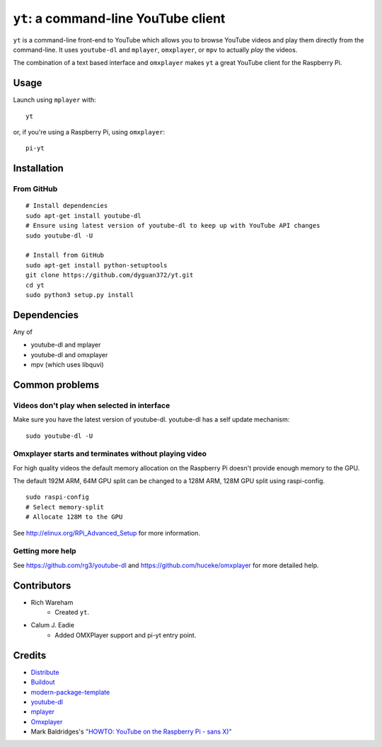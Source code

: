 ``yt``: a command-line YouTube client
=====================================

``yt`` is a command-line front-end to YouTube which allows you to browse YouTube
videos and play them directly from the command-line. It uses ``youtube-dl`` and
``mplayer``, ``omxplayer``, or ``mpv`` to actually *play* the videos.

The combination of a text based interface and ``omxplayer`` makes ``yt`` a great
YouTube client for the Raspberry Pi.

Usage
-----

Launch using ``mplayer`` with::

    yt

or, if you're using a Raspberry Pi, using ``omxplayer``::

    pi-yt

Installation
------------

From GitHub
~~~~~~~~~~~

::

    # Install dependencies
    sudo apt-get install youtube-dl
    # Ensure using latest version of youtube-dl to keep up with YouTube API changes
    sudo youtube-dl -U

    # Install from GitHub
    sudo apt-get install python-setuptools
    git clone https://github.com/dyguan372/yt.git
    cd yt
    sudo python3 setup.py install

Dependencies
------------

Any of

- youtube-dl and mplayer
- youtube-dl and omxplayer
- mpv (which uses libquvi)

Common problems
---------------

Videos don't play when selected in interface
~~~~~~~~~~~~~~~~~~~~~~~~~~~~~~~~~~~~~~~~~~~~

Make sure you have the latest version of youtube-dl. youtube-dl has a self update
mechanism::

    sudo youtube-dl -U

Omxplayer starts and terminates without playing video
~~~~~~~~~~~~~~~~~~~~~~~~~~~~~~~~~~~~~~~~~~~~~~~~~~~~~

For high quality videos the default memory allocation on the Raspberry Pi doesn't
provide enough memory to the GPU.

The default 192M ARM, 64M GPU split can be changed to a 128M ARM, 128M GPU split
using raspi-config.

::

    sudo raspi-config
    # Select memory-split
    # Allocate 128M to the GPU
        
See http://elinux.org/RPi_Advanced_Setup for more information.

Getting more help
~~~~~~~~~~~~~~~~~

See https://github.com/rg3/youtube-dl and https://github.com/huceke/omxplayer for
more detailed help.

Contributors
------------

- Rich Wareham
    - Created ``yt``.

- Calum J. Eadie
    - Added OMXPlayer support and pi-yt entry point.

Credits
-------

- `Distribute`_
- `Buildout`_
- `modern-package-template`_
- `youtube-dl`_
- `mplayer`_
- `Omxplayer`_
- Mark Baldridges's `"HOWTO: YouTube on the Raspberry Pi - sans X)"`_

.. _Buildout: http://www.buildout.org/
.. _Distribute: http://pypi.python.org/pypi/distribute
.. _`modern-package-template`: http://pypi.python.org/pypi/modern-package-template
.. _`youtube-dl`: http://rg3.github.com/youtube-dl/
.. _`mplayer`: http://www.mplayerhq.hu/
.. _`Omxplayer`: https://github.com/huceke/omxplayer
.. _`"HOWTO: YouTube on the Raspberry Pi - sans X)"`: http://www.raspberrypi.org/phpBB3/viewtopic.php?p=97710&sid=fa3272a732353dc501cb96d38453b97c#p97710

